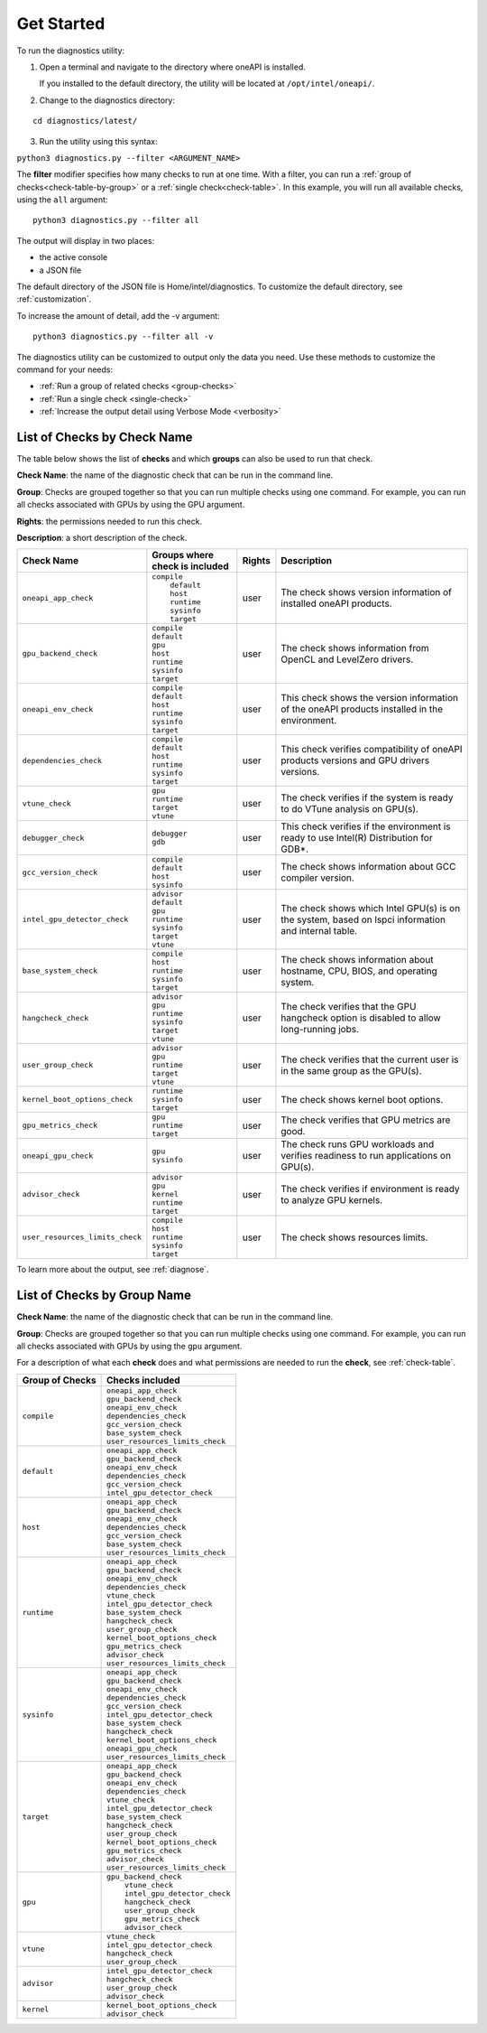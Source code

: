 .. _cli-options:

===========
Get Started
===========


To run the diagnostics utility:

1. Open a terminal and navigate to the directory where oneAPI is installed.

   If you installed to the default directory,
   the utility will be located at ``/opt/intel/oneapi/``.


2. Change to the diagnostics directory:

::

  cd diagnostics/latest/


3. Run the utility using this syntax:

``python3 diagnostics.py --filter <ARGUMENT_NAME>``

The  **filter** modifier specifies how many checks to run at one time.
With a filter, you can run a :ref:`group of checks<check-table-by-group>`
or a :ref:`single check<check-table>`. In this
example, you will run all available checks, using the ``all`` argument:

::

  python3 diagnostics.py --filter all


The output will display in two places:

* the active console
* a JSON file

The default directory of the JSON file is Home/intel/diagnostics. To customize
the default directory, see :ref:`customization`.


To increase the amount of detail, add the -v argument:

::

  python3 diagnostics.py --filter all -v


The diagnostics utility can be customized to output only the data you need.
Use these methods to customize the command for your needs:

- :ref:`Run a group of related checks <group-checks>`
- :ref:`Run a single check <single-check>`
- :ref:`Increase the output detail using Verbose Mode <verbosity>`


.. _check-table:


List of Checks by Check Name
----------------------------

The table below shows the list of  **checks** and which  **groups** can
also be used to run that check.

**Check Name**: the name of the diagnostic check that can be run in the command line.

**Group**:  Checks are grouped together
so that you can run multiple checks using
one command. For example, you can run all checks associated with
GPUs by using the GPU argument.

**Rights**: the permissions needed to run this check.

**Description**: a short description of the check.



.. list-table::
   :header-rows: 1

   * - Check Name
     - Groups where check is included
     - Rights
     - Description
   * -  ``oneapi_app_check``
     - | ``compile``
       |  ``default``
       |  ``host``
       |  ``runtime``
       |  ``sysinfo``
       |  ``target``
     - user
     - The check shows version information of installed oneAPI products.
   * -  ``gpu_backend_check``
     - |  ``compile``
       |  ``default``
       |  ``gpu``
       |  ``host``
       |  ``runtime``
       |  ``sysinfo``
       |  ``target``
     - user
     - The check shows information from OpenCL and LevelZero drivers.
   * - ``oneapi_env_check``
     - | ``compile``
       | ``default``
       | ``host``
       | ``runtime``
       | ``sysinfo``
       | ``target``
     - user
     - This check shows the version information of the oneAPI products installed in the environment.
   * - ``dependencies_check``
     - | ``compile``
       | ``default``
       | ``host``
       | ``runtime``
       | ``sysinfo``
       | ``target``
     - user
     - This check verifies compatibility of oneAPI products versions and GPU drivers versions.
   * -  ``vtune_check``
     - |  ``gpu``
       |  ``runtime``
       |  ``target``
       |  ``vtune``
     - user
     - The check verifies if the system is ready to do VTune analysis on GPU(s).
   * - ``debugger_check``
     - | ``debugger``
       | ``gdb``
     - user
     - This check verifies if the environment is ready to use Intel(R) Distribution for GDB*.
   * -  ``gcc_version_check``
     - |  ``compile``
       |  ``default``
       |  ``host``
       |  ``sysinfo``
     - user
     - The check shows information about GCC compiler version.
   * -  ``intel_gpu_detector_check``
     - |  ``advisor``
       |  ``default``
       |  ``gpu``
       |  ``runtime``
       |  ``sysinfo``
       |  ``target``
       |  ``vtune``
     - user
     - The check shows which Intel GPU(s) is on the system, based on lspci information and internal table.
   * -  ``base_system_check``
     - |  ``compile``
       |  ``host``
       |  ``runtime``
       |  ``sysinfo``
       |  ``target``
     - user
     - The check shows information about hostname, CPU, BIOS, and operating system.
   * -  ``hangcheck_check``
     - |  ``advisor``
       |  ``gpu``
       |  ``runtime``
       |  ``sysinfo``
       |  ``target``
       |  ``vtune``
     - user
     - The check verifies that the GPU hangcheck option is disabled to allow long-running jobs.
   * -  ``user_group_check``
     - |  ``advisor``
       |  ``gpu``
       |  ``runtime``
       |  ``target``
       |  ``vtune``
     - user
     - The check verifies that the current user is in the same group as the GPU(s).
   * -  ``kernel_boot_options_check``
     - |  ``runtime``
       |  ``sysinfo``
       |  ``target``
     - user
     - The check shows kernel boot options.
   * -  ``gpu_metrics_check``
     - |  ``gpu``
       |  ``runtime``
       |  ``target``
     - user
     - The check verifies that GPU metrics are good.
   * -  ``oneapi_gpu_check``
     - |  ``gpu``
       |  ``sysinfo``
     - user
     - The check runs GPU workloads and verifies readiness to run applications on GPU(s).
   * -  ``advisor_check``
     - |  ``advisor``
       |  ``gpu``
       |  ``kernel``
       |  ``runtime``
       |  ``target``
     - user
     - The check verifies if environment is ready to analyze GPU kernels.
   * -  ``user_resources_limits_check``
     - |  ``compile``
       |  ``host``
       |  ``runtime``
       |  ``sysinfo``
       |  ``target``
     - user
     - The check shows resources limits.

To learn more about the output, see :ref:`diagnose`.



.. _check-table-by-group:


List of Checks by Group Name
----------------------------


**Check Name**: the name of the diagnostic check that can be run in the
command line.

**Group**:  Checks are grouped together so that you
can run multiple checks using one command.
For example, you can run all checks associated with GPUs by using
the  ``gpu``  argument.

For a description of what each **check** does and what permissions are needed
to run the **check**, see :ref:`check-table`.


.. list-table::
   :header-rows: 1

   * - Group of Checks
     - Checks included
   * -  ``compile``
     - |  ``oneapi_app_check``
       |  ``gpu_backend_check``
       |  ``oneapi_env_check``
       |  ``dependencies_check``
       |  ``gcc_version_check``
       |  ``base_system_check``
       |  ``user_resources_limits_check``
   * -  ``default``
     - |  ``oneapi_app_check``
       |  ``gpu_backend_check``
       |  ``oneapi_env_check``
       |  ``dependencies_check``
       |  ``gcc_version_check``
       |  ``intel_gpu_detector_check``
   * -  ``host``
     - |  ``oneapi_app_check``
       |  ``gpu_backend_check``
       |  ``oneapi_env_check``
       |  ``dependencies_check``
       |  ``gcc_version_check``
       |  ``base_system_check``
       |  ``user_resources_limits_check``
   * -  ``runtime``
     - |  ``oneapi_app_check``
       |  ``gpu_backend_check``
       |  ``oneapi_env_check``
       |  ``dependencies_check``
       |  ``vtune_check``
       |  ``intel_gpu_detector_check``
       |  ``base_system_check``
       |  ``hangcheck_check``
       |  ``user_group_check``
       |  ``kernel_boot_options_check``
       |  ``gpu_metrics_check``
       |  ``advisor_check``
       |  ``user_resources_limits_check``
   * -  ``sysinfo``
     - |  ``oneapi_app_check``
       |  ``gpu_backend_check``
       |  ``oneapi_env_check``
       |  ``dependencies_check``
       |  ``gcc_version_check``
       |  ``intel_gpu_detector_check``
       |  ``base_system_check``
       |  ``hangcheck_check``
       |  ``kernel_boot_options_check``
       |  ``oneapi_gpu_check``
       |  ``user_resources_limits_check``
   * -  ``target``
     - |  ``oneapi_app_check``
       |  ``gpu_backend_check``
       |  ``oneapi_env_check``
       |  ``dependencies_check``
       |  ``vtune_check``
       |  ``intel_gpu_detector_check``
       |  ``base_system_check``
       |  ``hangcheck_check``
       |  ``user_group_check``
       |  ``kernel_boot_options_check``
       |  ``gpu_metrics_check``
       |  ``advisor_check``
       |  ``user_resources_limits_check``
   * -  ``gpu``
     - | ``gpu_backend_check``
       |  ``vtune_check``
       |  ``intel_gpu_detector_check``
       |  ``hangcheck_check``
       |  ``user_group_check``
       |  ``gpu_metrics_check``
       |  ``advisor_check``
   * -  ``vtune``
     - |  ``vtune_check``
       |  ``intel_gpu_detector_check``
       |  ``hangcheck_check``
       |  ``user_group_check``
   * -  ``advisor``
     - |  ``intel_gpu_detector_check``
       |  ``hangcheck_check``
       |  ``user_group_check``
       |  ``advisor_check``
   * -  ``kernel``
     - |  ``kernel_boot_options_check``
       |  ``advisor_check``
